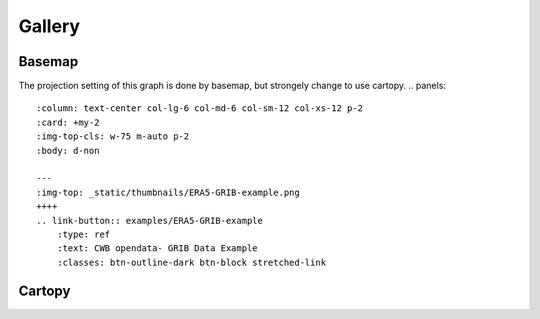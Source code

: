 Gallery
=====

Basemap
-----
The projection setting of this graph is done by basemap, but strongely change to use cartopy. 
.. panels::
    :column: text-center col-lg-6 col-md-6 col-sm-12 col-xs-12 p-2
    :card: +my-2
    :img-top-cls: w-75 m-auto p-2
    :body: d-non

    ---
    :img-top: _static/thumbnails/ERA5-GRIB-example.png
    ++++
    .. link-button:: examples/ERA5-GRIB-example
        :type: ref
        :text: CWB opendata- GRIB Data Example
        :classes: btn-outline-dark btn-block stretched-link



Cartopy
-----
